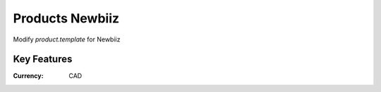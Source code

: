 Products Newbiiz
================

Modify *product.template* for Newbiiz

Key Features
------------

:Currency: CAD